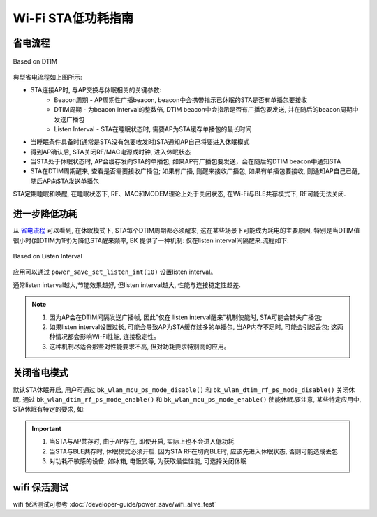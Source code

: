 Wi-Fi STA低功耗指南
=============================================


省电流程
--------------------------------------------

.. figure:: ../../_static/Based_on_DTIM.png
    :align: center
    :alt: Based on DTIM
    :figclass: align-center

    Based on DTIM

典型省电流程如上图所示:

- STA连接AP时, 与AP交换与休眠相关的关键参数:
    - Beacon周期 - AP周期性广播beacon, beacon中会携带指示已休眠的STA是否有单播包要接收
    - DTIM周期 - 为beacon interval的整数倍, DTIM beacon中会指示是否有广播包要发送, 并在随后的beacon周期中发送广播包
    - Listen Interval - STA在睡眠状态时, 需要AP为STA缓存单播包的最长时间
- 当睡眠条件具备时(通常是STA没有包要收发时)STA通知AP自己将要进入休眠模式
- 得到AP确认后, STA关闭RF/MAC电源或时钟, 进入休眠状态
- 当STA处于休眠状态时, AP会缓存发向STA的单播包; 如果AP有广播包要发送，会在随后的DTIM beacon中通知STA
- STA在DTIM周期醒来, 查看是否需要接收广播包; 如果有广播, 则醒来接收广播包, 如果有单播包要接收, 则通知AP自己已醒, 随后AP向STA发送单播包

STA定期睡眠和唤醒, 在睡眠状态下, RF、MAC和MODEM理论上处于关闭状态, 在Wi-Fi与BLE共存模式下, RF可能无法关闭.

进一步降低功耗
--------------------------------------------

从 `省电流程`_ 可以看到, 在休眠模式下, STA每个DTIM周期都必须醒来, 这在某些场景下可能成为耗电的主要原因, 特别是当DTIM值很小时(如DTIM为1时)为降低STA醒来频率, BK 提供了一种机制: 仅在listen interval间隔醒来.流程如下:

.. figure:: ../../_static/Based_on_Listen_Interval.png
    :align: center
    :alt: Based on Listen Interval
    :figclass: align-center

    Based on Listen Interval

应用可以通过 ``power_save_set_listen_int(10)`` 设置listen interval。


通常listen interval越大,节能效果越好, 但listen interval越大, 性能与连接稳定性越差.

.. note:: 
    1. 因为AP会在DTIM间隔发送广播帧, 因此"仅在 listen interval醒来"机制使能时, STA可能会错失广播包; 
    2. 如果listen interval设置过长, 可能会导致AP为STA缓存过多的单播包, 当AP内存不足时, 可能会引起丢包; 这两种情况都会影响Wi-Fi性能, 连接稳定性。
    3. 这种机制尽适合那些对性能要求不高, 但对功耗要求特别高的应用。

关闭省电模式
--------------------------------------------
默认STA休眠开启, 用户可通过 ``bk_wlan_mcu_ps_mode_disable()`` 和 ``bk_wlan_dtim_rf_ps_mode_disable()`` 关闭休眠, 通过 ``bk_wlan_dtim_rf_ps_mode_enable()`` 和 ``bk_wlan_mcu_ps_mode_enable()`` 使能休眠.要注意, 某些特定应用中, STA休眠有特定的要求, 如:



.. important::
    1. 当STA与AP共存时, 由于AP存在, 即使开启, 实际上也不会进入低功耗
    2. 当STA与BLE共存时, 休眠模式必须开启. 因为STA RF在切向BLE时, 应该先进入休眠状态, 否则可能造成丢包
    3. 对功耗不敏感的设备, 如冰箱, 电饭煲等, 为获取最佳性能, 可选择关闭休眠


wifi 保活测试
--------------------------------------------

wifi 保活测试可参考 :doc:`/developer-guide/power_save/wifi_alive_test`